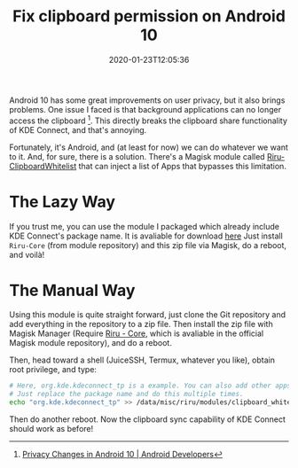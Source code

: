 #+TITLE: Fix clipboard permission on Android 10
#+DATE: 2020-01-23T12:05:36
#+DESCRIPTION: Clipboard sync is awesome, let's bring it back.
#+TAGS[]: android
#+LICENSE: cc-sa

Android 10 has some great improvements on user privacy, but it also brings problems. One issue I faced is that background applications can no longer access the clipboard [fn:1]. This directly breaks the clipboard share functionality of KDE Connect, and that's annoying.

[fn:1] [[https://developer.android.com/about/versions/10/privacy/changes#clipboard-data][Privacy Changes in Android 10 | Android Developers]]


Fortunately, it's Android, and (at least for now) we can do whatever we want to it. And, for sure, there is a solution. There's a Magisk module called [[https://github.com/Kr328/Riru-ClipboardWhitelist-Magisk][Riru-ClipboardWhitelist]] that can inject a list of Apps that bypasses this limitation. 

* The Lazy Way
If you trust me, you can use the module I packaged which already include KDE Connect's package name. It is avaliable for download [[/stuff/Riru-ClipboardWhitelist-KDEConnected.zip][here]] Just install =Riru-Core= (from module repository) and this zip file via Magisk, do a reboot, and voilà!

* The Manual Way
Using this module is quite straight forward, just clone the Git repository and add everything in the repository to a zip file. Then install the zip file with Magisk Manager (Require [[https://github.com/RikkaApps/Riru][Riru - Core]], which is avaliable in the official Magisk module repository), and do a reboot.

Then, head toward a shell (JuiceSSH, Termux, whatever you like), obtain root privilege, and type:

#+BEGIN_SRC sh
# Here, org.kde.kdeconnect_tp is a example. You can also add other apps.
# Just replace the package name and do this multiple times.
echo "org.kde.kdeconnect_tp" >> /data/misc/riru/modules/clipboard_whitelist/packages.list
#+END_SRC

Then do another reboot. Now the clipboard sync capability of KDE Connect should work as before!

